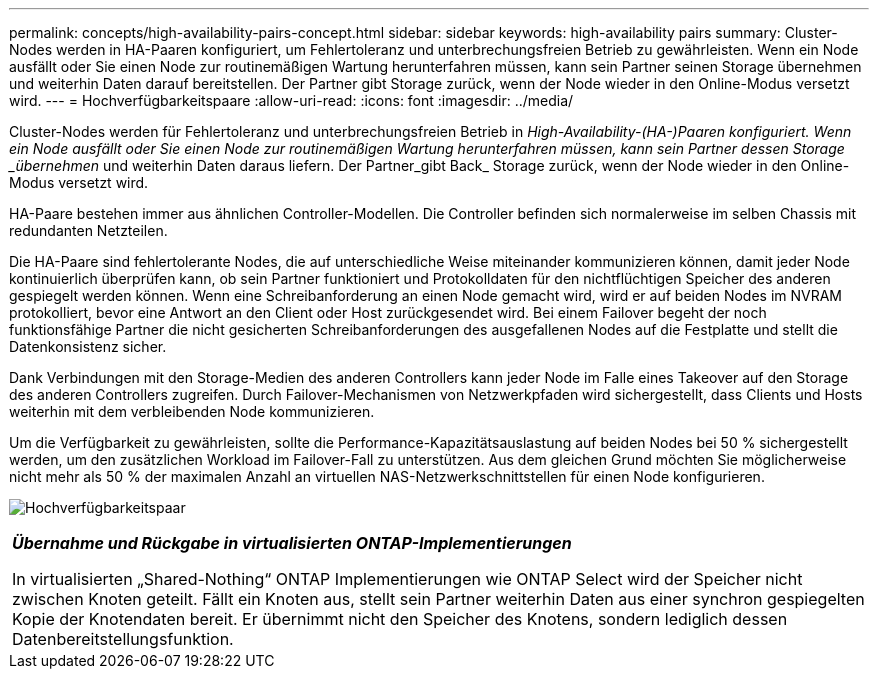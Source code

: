 ---
permalink: concepts/high-availability-pairs-concept.html 
sidebar: sidebar 
keywords: high-availability pairs 
summary: Cluster-Nodes werden in HA-Paaren konfiguriert, um Fehlertoleranz und unterbrechungsfreien Betrieb zu gewährleisten. Wenn ein Node ausfällt oder Sie einen Node zur routinemäßigen Wartung herunterfahren müssen, kann sein Partner seinen Storage übernehmen und weiterhin Daten darauf bereitstellen. Der Partner gibt Storage zurück, wenn der Node wieder in den Online-Modus versetzt wird. 
---
= Hochverfügbarkeitspaare
:allow-uri-read: 
:icons: font
:imagesdir: ../media/


[role="lead"]
Cluster-Nodes werden für Fehlertoleranz und unterbrechungsfreien Betrieb in _High-Availability-(HA-)Paaren konfiguriert. Wenn ein Node ausfällt oder Sie einen Node zur routinemäßigen Wartung herunterfahren müssen, kann sein Partner dessen Storage _übernehmen_ und weiterhin Daten daraus liefern. Der Partner_gibt Back_ Storage zurück, wenn der Node wieder in den Online-Modus versetzt wird.

HA-Paare bestehen immer aus ähnlichen Controller-Modellen. Die Controller befinden sich normalerweise im selben Chassis mit redundanten Netzteilen.

Die HA-Paare sind fehlertolerante Nodes, die auf unterschiedliche Weise miteinander kommunizieren können, damit jeder Node kontinuierlich überprüfen kann, ob sein Partner funktioniert und Protokolldaten für den nichtflüchtigen Speicher des anderen gespiegelt werden können. Wenn eine Schreibanforderung an einen Node gemacht wird, wird er auf beiden Nodes im NVRAM protokolliert, bevor eine Antwort an den Client oder Host zurückgesendet wird. Bei einem Failover begeht der noch funktionsfähige Partner die nicht gesicherten Schreibanforderungen des ausgefallenen Nodes auf die Festplatte und stellt die Datenkonsistenz sicher.

Dank Verbindungen mit den Storage-Medien des anderen Controllers kann jeder Node im Falle eines Takeover auf den Storage des anderen Controllers zugreifen. Durch Failover-Mechanismen von Netzwerkpfaden wird sichergestellt, dass Clients und Hosts weiterhin mit dem verbleibenden Node kommunizieren.

Um die Verfügbarkeit zu gewährleisten, sollte die Performance-Kapazitätsauslastung auf beiden Nodes bei 50 % sichergestellt werden, um den zusätzlichen Workload im Failover-Fall zu unterstützen. Aus dem gleichen Grund möchten Sie möglicherweise nicht mehr als 50 % der maximalen Anzahl an virtuellen NAS-Netzwerkschnittstellen für einen Node konfigurieren.

image:high-availability.gif["Hochverfügbarkeitspaar"]

|===


 a| 
*_Übernahme und Rückgabe in virtualisierten ONTAP-Implementierungen_*

In virtualisierten „Shared-Nothing“ ONTAP Implementierungen wie ONTAP Select wird der Speicher nicht zwischen Knoten geteilt. Fällt ein Knoten aus, stellt sein Partner weiterhin Daten aus einer synchron gespiegelten Kopie der Knotendaten bereit. Er übernimmt nicht den Speicher des Knotens, sondern lediglich dessen Datenbereitstellungsfunktion.

|===